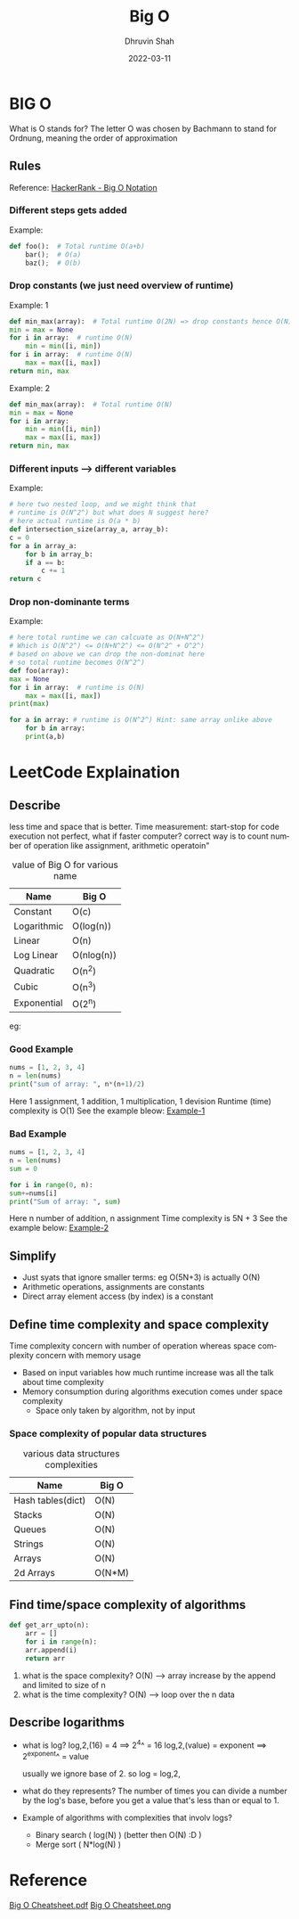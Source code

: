 #+TITLE: Big O
#+AUTHOR: Dhruvin Shah
#+DATE: 2022-03-11
#+LANGUAGE:  en
#+STARTUP: showall

* BIG O
  What is O stands for?
  The letter O was chosen by Bachmann to stand for Ordnung, meaning the order of approximation
** Rules
Reference: [[https://www.youtube.com/watch?v=v4cd1O4zkGw][HackerRank - Big O Notation]]
*** Different steps gets added
Example:
#+BEGIN_SRC python
def foo():  # Total runtime O(a+b)
    bar();  # O(a)
    baz();  # O(b)
#+END_SRC
*** *Drop constants (we just need overview of runtime)*
Example: 1
#+BEGIN_SRC python
def min_max(array):  # Total runtime O(2N) => drop constants hence O(N)
min = max = None
for i in array:  # runtime O(N)
    min = min([i, min])
for i in array:  # runtime O(N)
    max = max([i, max])
return min, max
#+END_SRC

Example: 2
#+BEGIN_SRC python
def min_max(array):  # Total runtime O(N)
min = max = None
for i in array:
    min = min([i, min])
    max = max([i, max])
return min, max
#+END_SRC
*** *Different inputs --> different variables*
Example:
#+BEGIN_SRC python
# here two nested loop, and we might think that
# runtime is O(N^2^) but what does N suggest here?
# here actual runtime is O(a * b)
def intersection_size(array_a, array_b):
c = 0
for a in array_a:
    for b in array_b:
    if a == b:
        c += 1
return c
#+END_SRC
*** *Drop non-dominante terms*
Example:
#+BEGIN_SRC python
# here total runtime we can calcuate as O(N+N^2^)
# Which is O(N^2^) <= O(N+N^2^) <= O(N^2^ + O^2^)
# based on above we can drop the non-dominat here
# so total runtime becomes O(N^2^)
def foo(array):
max = None
for i in array:  # runtime is O(N)
    max = max([i, max])
print(max)

for a in array: # runtime is O(N^2^) Hint: same array unlike above
    for b in array:
    print(a,b)
#+END_SRC


* LeetCode Explaination
** Describe
less time and space that is better.
Time measurement:
    start-stop for code execution not perfect, what if faster computer?
    correct way is to count number of operation like assignment, arithmetic operatoin"

#+CAPTION: value of Big O for various name
| *Name*      | *Big O*    |
|-------------+------------|
| Constant    | O(c)       |
| Logarithmic | O(log(n))  |
| Linear      | O(n)       |
| Log Linear  | O(nlog(n)) |
| Quadratic   | O(n^2)     |
| Cubic       | O(n^3)     |
| Exponential | O(2^n)     |

eg:
*** Good Example
#+BEGIN_SRC python
nums = [1, 2, 3, 4]
n = len(nums)
print("sum of array: ", n*(n+1)/2)
#+END_SRC

Here 1 assignment, 1 addition, 1 multiplication, 1 devision
Runtime (time) complexity is O(1)
See the example bleow:
[[file:BigO-Describe-Example-1.jpg][Example-1]]


*** Bad Example
#+BEGIN_SRC python
nums = [1, 2, 3, 4]
n = len(nums)
sum = 0

for i in range(0, n):
sum+=nums[i]
print("Sum of array: ", sum)
#+END_SRC

Here n number of addition, n assignment
Time complexity is 5N + 3
See the example below:
[[file:BigO-Describe-Example-2.jpg][Example-2]]

** Simplify
- Just syats that ignore smaller terms: eg O(5N+3) is actually O(N)
- Arithmetic operations, assignments are constants
- Direct array element access (by index) is a constant

** Define time complexity and space complexity
Time complexity concern with number of operation whereas space complexity concern with memory usage

- Based on input variables how much runtime increase was all the talk about time complexity
- Memory consumption during algorithms execution comes under space complexity
  + Space only taken by algorithm, not by input

*** Space complexity of popular data structures
#+CAPTION: various data structures complexities
| *Name*            | *Big O* |
|-------------------+---------|
| Hash tables(dict) | O(N)    |
| Stacks            | O(N)    |
| Queues            | O(N)    |
| Strings           | O(N)    |
| Arrays            | O(N)    |
| 2d Arrays         | O(N*M)  |

** Find time/space complexity of algorithms
#+BEGIN_SRC python
def get_arr_upto(n):
    arr = []
    for i in range(n):
    arr.append(i)
    return arr
#+END_SRC

1. what is the space complexity?
   O(N) --> array increase by the append and limited to size of n
2. what is the time complexity?
   O(N) --> loop over the n data

** Describe logarithms
- what is log?
  log,2,(16) = 4            ==>     2^4^ = 16
  log,2,(value) = exponent  ==>     2^exponent^ = value

  usually we ignore base of 2. so log = log,2,

- what do they represents?
  The number of times you can divide a number by the log's base, before you get a value that's less than or equal to 1.

- Example of algorithms with complexities that involv logs?
  +  Binary search ( log(N) ) (better then O(N) :D )
  +  Merge sort ( N*log(N) )

* Reference
[[file:big-o-cheatsheet.pdf][Big O Cheatsheet.pdf]]
[[file:big-o-cheatsheet.png][Big O Cheatsheet.png]]
